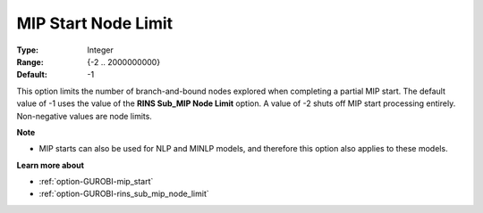 .. _option-GUROBI-mip_start_node_limit:


MIP Start Node Limit
====================



:Type:	Integer	
:Range:	{-2 .. 2000000000}	
:Default:	-1	



This option limits the number of branch-and-bound nodes explored when completing a partial MIP start. The default value of -1 uses the value of the **RINS Sub_MIP Node Limit**  option. A value of -2 shuts off MIP start processing entirely. Non-negative values are node limits.



**Note** 

*	MIP starts can also be used for NLP and MINLP models, and therefore this option also applies to these models.




**Learn more about** 

*	:ref:`option-GUROBI-mip_start` 
*	:ref:`option-GUROBI-rins_sub_mip_node_limit` 
